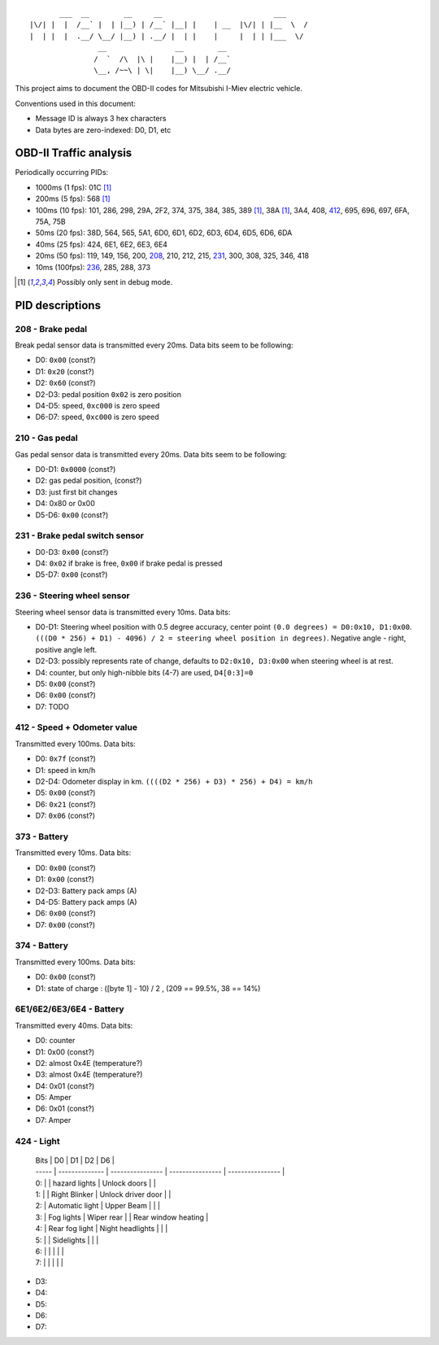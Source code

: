 ::

           ___  __        __     __                          ___
    |\/| |  |  /__` |  | |__) | /__` |__| |    | __  |\/| | |__  \  /
    |  | |  |  .__/ \__/ |__) | .__/ |  | |    |     |  | | |___  \/
                    __                __        __ 
                   /  `  /\  |\ |    |__) |  | /__`
                   \__, /~~\ | \|    |__) \__/ .__/


This project aims to document the OBD-II codes for Mitsubishi I-Miev
electric vehicle.

Conventions used in this document:

- Message ID is always 3 hex characters
- Data bytes are zero-indexed: D0, D1, etc

OBD-II Traffic analysis
~~~~~~~~~~~~~~~~~~~~~~~

Periodically occurring PIDs:

- 1000ms (1 fps):
  01C [#note_testmode]_
- 200ms (5 fps):
  568 [#note_testmode]_
- 100ms (10 fps):
  101, 286, 298, 29A, 2F2, 374, 375, 384, 385, 389 [#note_testmode]_,
  38A [#note_testmode]_, 3A4, 408, 412_, 695, 696, 697, 6FA, 75A, 75B
- 50ms (20 fps):
  38D, 564, 565, 5A1, 6D0, 6D1, 6D2, 6D3, 6D4, 6D5, 6D6, 6DA
- 40ms (25 fps):
  424, 6E1, 6E2, 6E3, 6E4
- 20ms (50 fps):
  119, 149, 156, 200, 208_, 210, 212, 215, 231_, 300, 308, 325, 346, 418
- 10ms (100fps):
  236_, 285, 288, 373

.. [#note_testmode] Possibly only sent in debug mode.

PID descriptions
~~~~~~~~~~~~~~~~

.. _208:

208 - Brake pedal
-----------------

Break pedal sensor data is transmitted every 20ms. Data bits seem
to be following:

- D0: ``0x00`` (const?)
- D1: ``0x20`` (const?)
- D2: ``0x60`` (const?)
- D2-D3: pedal position  ``0x02`` is zero position
- D4-D5: speed, ``0xc000`` is zero speed
- D6-D7: speed, ``0xc000`` is zero speed

.. _210:

210 - Gas pedal
-----------------

Gas pedal sensor data is transmitted every 20ms. Data bits seem
to be following:

- D0-D1: ``0x0000`` (const?)
- D2: gas pedal position,  (const?)
- D3: just first bit changes
- D4: 0x80 or 0x00 
- D5-D6:  ``0x00`` (const?)


.. _231:

231 - Brake pedal switch sensor
-----------------

- D0-D3: ``0x00`` (const?)
- D4: ``0x02`` if brake is free, ``0x00`` if brake pedal is pressed
- D5-D7: ``0x00`` (const?)

.. _236:

236 - Steering wheel sensor
-----------------

Steering wheel sensor data is transmitted every 10ms. Data bits:

- D0-D1: Steering wheel position with 0.5 degree accuracy, center point ``(0.0 degrees) = D0:0x10, D1:0x00``. ``(((D0 * 256) + D1) - 4096) / 2 = steering wheel position in degrees)``. Negative angle - right, positive angle left.
- D2-D3: possibly represents rate of change, defaults to ``D2:0x10, D3:0x00`` when steering wheel is at rest.
- D4: counter, but only high-nibble bits (4-7) are used, ``D4[0:3]=0``
- D5: ``0x00`` (const?)
- D6: ``0x00`` (const?)
- D7: TODO

.. _412:

412 - Speed + Odometer value
-----------------

Transmitted every 100ms. Data bits:

- D0: ``0x7f`` (const?)
- D1: speed in km/h
- D2-D4: Odometer display in km. ``((((D2 * 256) + D3) * 256) + D4) = km/h``
- D5: ``0x00`` (const?)
- D6: ``0x21`` (const?)
- D7: ``0x06`` (const?)

.. _373:

373 - Battery
-----------------

Transmitted every 10ms. Data bits:

- D0: ``0x00`` (const?)
- D1: ``0x00`` (const?)
- D2-D3: Battery pack amps (A)
- D4-D5: Battery pack amps (A)
- D6: ``0x00`` (const?)
- D7: ``0x00`` (const?)

.. _374:

374 - Battery 
----------------------------

Transmitted every 100ms. Data bits:

- D0: ``0x00`` (const?)
- D1: state of charge : ([byte 1] - 10) / 2 , (209 == 99.5%, 38 == 14%)

.. _6E:

6E1/6E2/6E3/6E4 -  Battery 
-----------------

Transmitted every 40ms. Data bits:

- D0: counter
- D1: 0x00 (const?)
- D2: almost 0x4E (temperature?)
- D3: almost 0x4E (temperature?)
- D4:  0x01 (const?)
- D5: Amper
- D6: 0x01 (const?)
- D7: Amper

.. _424:

424 -  Light
-----------------

           | Bits  |       D0        |       D1         |        D2          |         D6          |
           | ----- | --------------  | ---------------- | ----------------   |  ----------------   | 
           | 0:    |                 | hazard lights    | Unlock doors       |                     |
           | 1:    |                 | Right Blinker    | Unlock driver door |                     |
           | 2:    | Automatic light | Upper Beam       |                    |                     |
           | 3:    | Fog lights      | Wiper rear       |                    | Rear window heating |
           | 4:    | Rear fog light  | Night headlights |                    |                     |
           | 5:    |                 | Sidelights       |                    |                     |
           | 6:    |                 |                  |                    |                     |
           | 7:    |                 |                  |                    |                     |

- D3: 
- D4:  
- D5: 
- D6:
- D7:
